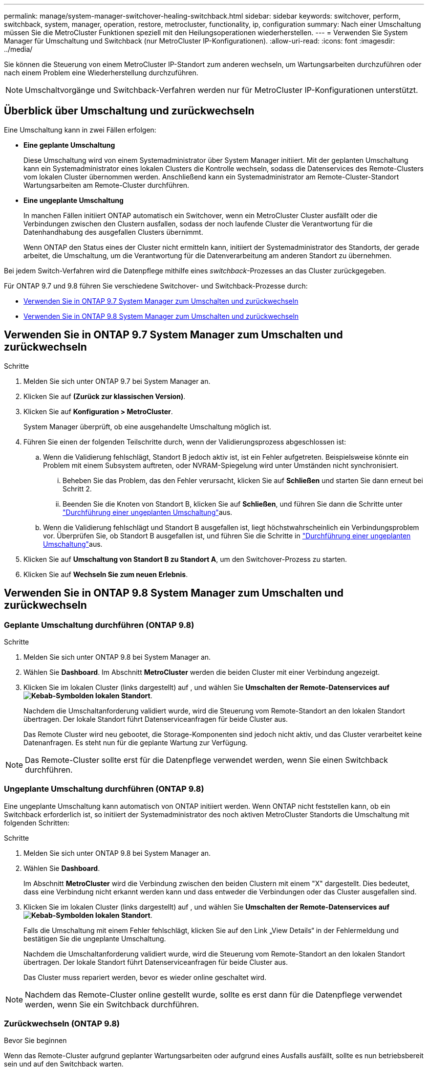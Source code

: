---
permalink: manage/system-manager-switchover-healing-switchback.html 
sidebar: sidebar 
keywords: switchover, perform, switchback, system, manager, operation, restore, metrocluster, functionality, ip, configuration 
summary: Nach einer Umschaltung müssen Sie die MetroCluster Funktionen speziell mit den Heilungsoperationen wiederherstellen. 
---
= Verwenden Sie System Manager für Umschaltung und Switchback (nur MetroCluster IP-Konfigurationen).
:allow-uri-read: 
:icons: font
:imagesdir: ../media/


[role="lead"]
Sie können die Steuerung von einem MetroCluster IP-Standort zum anderen wechseln, um Wartungsarbeiten durchzuführen oder nach einem Problem eine Wiederherstellung durchzuführen.


NOTE: Umschaltvorgänge und Switchback-Verfahren werden nur für MetroCluster IP-Konfigurationen unterstützt.



== Überblick über Umschaltung und zurückwechseln

Eine Umschaltung kann in zwei Fällen erfolgen:

* *Eine geplante Umschaltung*
+
Diese Umschaltung wird von einem Systemadministrator über System Manager initiiert. Mit der geplanten Umschaltung kann ein Systemadministrator eines lokalen Clusters die Kontrolle wechseln, sodass die Datenservices des Remote-Clusters vom lokalen Cluster übernommen werden. Anschließend kann ein Systemadministrator am Remote-Cluster-Standort Wartungsarbeiten am Remote-Cluster durchführen.

* *Eine ungeplante Umschaltung*
+
In manchen Fällen initiiert ONTAP automatisch ein Switchover, wenn ein MetroCluster Cluster ausfällt oder die Verbindungen zwischen den Clustern ausfallen, sodass der noch laufende Cluster die Verantwortung für die Datenhandhabung des ausgefallen Clusters übernimmt.

+
Wenn ONTAP den Status eines der Cluster nicht ermitteln kann, initiiert der Systemadministrator des Standorts, der gerade arbeitet, die Umschaltung, um die Verantwortung für die Datenverarbeitung am anderen Standort zu übernehmen.



Bei jedem Switch-Verfahren wird die Datenpflege mithilfe eines _switchback_-Prozesses an das Cluster zurückgegeben.

Für ONTAP 9.7 und 9.8 führen Sie verschiedene Switchover- und Switchback-Prozesse durch:

* <<sm97-sosb,Verwenden Sie in ONTAP 9.7 System Manager zum Umschalten und zurückwechseln>>
* <<sm98-sosb,Verwenden Sie in ONTAP 9.8 System Manager zum Umschalten und zurückwechseln>>




== Verwenden Sie in ONTAP 9.7 System Manager zum Umschalten und zurückwechseln

.Schritte
. Melden Sie sich unter ONTAP 9.7 bei System Manager an.
. Klicken Sie auf *(Zurück zur klassischen Version)*.
. Klicken Sie auf *Konfiguration > MetroCluster*.
+
System Manager überprüft, ob eine ausgehandelte Umschaltung möglich ist.

. Führen Sie einen der folgenden Teilschritte durch, wenn der Validierungsprozess abgeschlossen ist:
+
.. Wenn die Validierung fehlschlägt, Standort B jedoch aktiv ist, ist ein Fehler aufgetreten. Beispielsweise könnte ein Problem mit einem Subsystem auftreten, oder NVRAM-Spiegelung wird unter Umständen nicht synchronisiert.
+
... Beheben Sie das Problem, das den Fehler verursacht, klicken Sie auf *Schließen* und starten Sie dann erneut bei Schritt 2.
... Beenden Sie die Knoten von Standort B, klicken Sie auf *Schließen*, und führen Sie dann die Schritte unter link:https://docs.netapp.com/us-en/ontap-system-manager-classic/online-help-96-97/task_performing_unplanned_switchover.html["Durchführung einer ungeplanten Umschaltung"^]aus.


.. Wenn die Validierung fehlschlägt und Standort B ausgefallen ist, liegt höchstwahrscheinlich ein Verbindungsproblem vor. Überprüfen Sie, ob Standort B ausgefallen ist, und führen Sie die Schritte in link:https://docs.netapp.com/us-en/ontap-system-manager-classic/online-help-96-97/task_performing_unplanned_switchover.html["Durchführung einer ungeplanten Umschaltung"^]aus.


. Klicken Sie auf *Umschaltung von Standort B zu Standort A*, um den Switchover-Prozess zu starten.
. Klicken Sie auf *Wechseln Sie zum neuen Erlebnis*.




== Verwenden Sie in ONTAP 9.8 System Manager zum Umschalten und zurückwechseln



=== Geplante Umschaltung durchführen (ONTAP 9.8)

.Schritte
. Melden Sie sich unter ONTAP 9.8 bei System Manager an.
. Wählen Sie *Dashboard*. Im Abschnitt *MetroCluster* werden die beiden Cluster mit einer Verbindung angezeigt.
. Klicken Sie im lokalen Cluster (links dargestellt) auf , und wählen Sie *Umschalten der Remote-Datenservices auf image:icon_kabob.gif["Kebab-Symbol"]den lokalen Standort*.
+
Nachdem die Umschaltanforderung validiert wurde, wird die Steuerung vom Remote-Standort an den lokalen Standort übertragen. Der lokale Standort führt Datenserviceanfragen für beide Cluster aus.

+
Das Remote Cluster wird neu gebootet, die Storage-Komponenten sind jedoch nicht aktiv, und das Cluster verarbeitet keine Datenanfragen. Es steht nun für die geplante Wartung zur Verfügung.




NOTE: Das Remote-Cluster sollte erst für die Datenpflege verwendet werden, wenn Sie einen Switchback durchführen.



=== Ungeplante Umschaltung durchführen (ONTAP 9.8)

Eine ungeplante Umschaltung kann automatisch von ONTAP initiiert werden. Wenn ONTAP nicht feststellen kann, ob ein Switchback erforderlich ist, so initiiert der Systemadministrator des noch aktiven MetroCluster Standorts die Umschaltung mit folgenden Schritten:

.Schritte
. Melden Sie sich unter ONTAP 9.8 bei System Manager an.
. Wählen Sie *Dashboard*.
+
Im Abschnitt *MetroCluster* wird die Verbindung zwischen den beiden Clustern mit einem "X" dargestellt. Dies bedeutet, dass eine Verbindung nicht erkannt werden kann und dass entweder die Verbindungen oder das Cluster ausgefallen sind.

. Klicken Sie im lokalen Cluster (links dargestellt) auf , und wählen Sie *Umschalten der Remote-Datenservices auf image:icon_kabob.gif["Kebab-Symbol"]den lokalen Standort*.
+
Falls die Umschaltung mit einem Fehler fehlschlägt, klicken Sie auf den Link „View Details“ in der Fehlermeldung und bestätigen Sie die ungeplante Umschaltung.

+
Nachdem die Umschaltanforderung validiert wurde, wird die Steuerung vom Remote-Standort an den lokalen Standort übertragen. Der lokale Standort führt Datenserviceanfragen für beide Cluster aus.

+
Das Cluster muss repariert werden, bevor es wieder online geschaltet wird.




NOTE: Nachdem das Remote-Cluster online gestellt wurde, sollte es erst dann für die Datenpflege verwendet werden, wenn Sie ein Switchback durchführen.



=== Zurückwechseln (ONTAP 9.8)

.Bevor Sie beginnen
Wenn das Remote-Cluster aufgrund geplanter Wartungsarbeiten oder aufgrund eines Ausfalls ausfällt, sollte es nun betriebsbereit sein und auf den Switchback warten.

.Schritte
. Melden Sie sich beim lokalen Cluster bei System Manager in ONTAP 9.8 an.
. Wählen Sie *Dashboard*.
+
Im Abschnitt *MetroCluster* werden die beiden Cluster angezeigt.

. Klicken Sie im lokalen Cluster (links dargestellt) auf image:icon_kabob.gif["Kebab-Symbol"], und wählen Sie *Kontrolle zurücknehmen*.
+
Die Daten werden zuerst _healed_, um zu überprüfen, ob die Daten zwischen beiden Clustern synchronisiert und gespiegelt werden.

. Wenn die Datenheilung abgeschlossen ist, klicken Sie auf image:icon_kabob.gif["Kebab-Symbol"], und wählen Sie *Switchback initiieren* aus.
+
Nach Abschluss der zurückschalttaFunktionen sind beide Cluster aktiv und warten Datenanfragen. Zudem werden die Daten zwischen den Clustern gespiegelt und synchronisiert.


